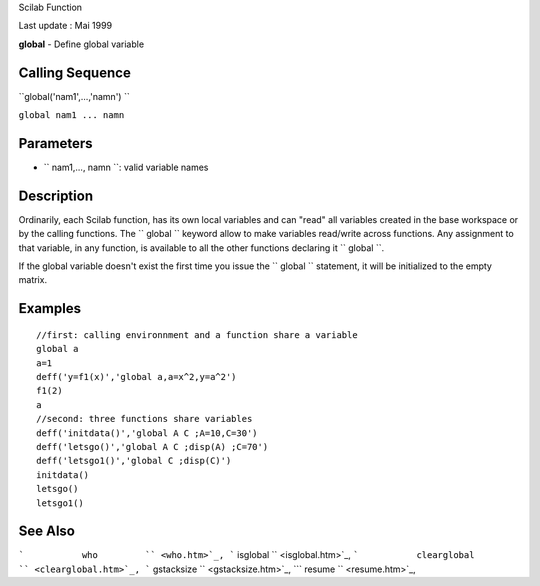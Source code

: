 Scilab Function

Last update : Mai 1999

**global** - Define global variable

Calling Sequence
~~~~~~~~~~~~~~~~

``global('nam1',...,'namn')  ``

``global nam1 ... namn``

Parameters
~~~~~~~~~~

-  ``           nam1,..., namn         ``: valid variable names

Description
~~~~~~~~~~~

Ordinarily, each Scilab function, has its own local variables and can
"read" all variables created in the base workspace or by the calling
functions. The ``         global       `` keyword allow to make
variables read/write across functions. Any assignment to that variable,
in any function, is available to all the other functions declaring it
``         global       ``.

If the global variable doesn't exist the first time you issue the
``         global       `` statement, it will be initialized to the
empty matrix.

Examples
~~~~~~~~

::


    //first: calling environnment and a function share a variable
    global a
    a=1
    deff('y=f1(x)','global a,a=x^2,y=a^2')
    f1(2)
    a
    //second: three functions share variables
    deff('initdata()','global A C ;A=10,C=30')
    deff('letsgo()','global A C ;disp(A) ;C=70')
    deff('letsgo1()','global C ;disp(C)')
    initdata()
    letsgo()
    letsgo1()

     
      

See Also
~~~~~~~~

```           who         `` <who.htm>`_,
```           isglobal         `` <isglobal.htm>`_,
```           clearglobal         `` <clearglobal.htm>`_,
```           gstacksize         `` <gstacksize.htm>`_,
```           resume         `` <resume.htm>`_,
